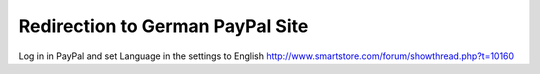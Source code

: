Redirection to German PayPal Site
=================================
Log in in PayPal and set Language in the settings to English
http://www.smartstore.com/forum/showthread.php?t=10160